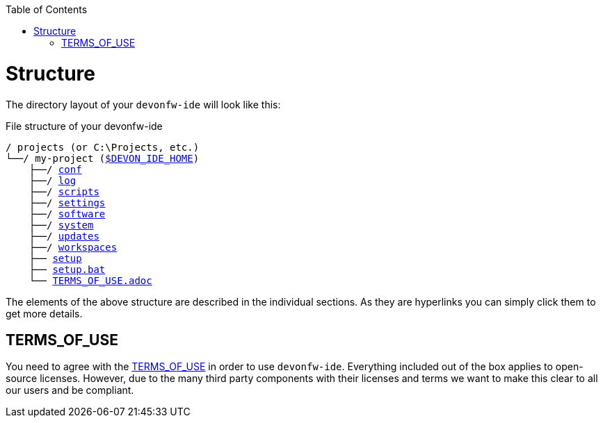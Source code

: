 :toc:
toc::[]

= Structure
The directory layout of your `devonfw-ide` will look like this:

.File structure of your devonfw-ide
[subs=+macros]
----
/ projects (or C:\Projects, etc.)
└──/ my-project (link:variables.asciidoc[$DEVON_IDE_HOME])
    ├──/ link:conf.asciidoc[conf]
    ├──/ link:log.asciidoc[log]
    ├──/ link:scripts.asciidoc[scripts]
    ├──/ link:settings.asciidoc[settings]
    ├──/ link:software.asciidoc[software]
    ├──/ link:system.asciidoc[system]
    ├──/ link:updates.asciidoc[updates]
    ├──/ link:workspaces.asciidoc[workspaces]
    ├── link:setup.asciidoc[setup]
    ├── link:setup.asciidoc[setup.bat]
    └── link:license.asciidoc[TERMS_OF_USE.adoc]
----

The elements of the above structure are described in the individual sections. As they are hyperlinks you can simply click them to get more details.

== TERMS_OF_USE
You need to agree with the https://github.com/devonfw/ide/blob/master/TERMS_OF_USE.adoc[TERMS_OF_USE] in order to use `devonfw-ide`. Everything included out of the box applies to open-source licenses. However, due to the many third party components with their licenses and terms we want to make this clear to all our users and be compliant.
